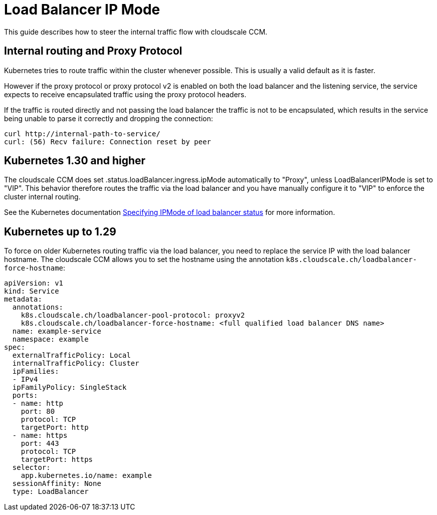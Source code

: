 = Load Balancer IP Mode

This guide describes how to steer the internal traffic flow with cloudscale CCM.

== Internal routing and Proxy Protocol

Kubernetes tries to route traffic within the cluster whenever possible.
This is usually a valid default as it is faster.

However if the proxy protocol or proxy protocol v2 is enabled on both the load balancer and the listening service, the service expects to receive encapsulated traffic using the proxy protocol headers.

If the traffic is routed directly and not passing the load balancer the traffic is not to be encapsulated, which results in the service being unable to parse it correctly and dropping the connection:
[source,bash]
----
curl http://internal-path-to-service/
curl: (56) Recv failure: Connection reset by peer
----

== Kubernetes 1.30 and higher

The cloudscale CCM does set .status.loadBalancer.ingress.ipMode automatically to "Proxy", unless LoadBalancerIPMode is set to "VIP".
This behavior therefore routes the traffic via the load balancer and you have manually configure it to "VIP" to enforce the cluster internal routing.

See the Kubernetes documentation https://kubernetes.io/docs/concepts/services-networking/service/#load-balancer-ip-mode[Specifying IPMode of load balancer status] for more information.

== Kubernetes up to 1.29

To force on older Kubernetes routing traffic via the load balancer, you need to replace the service IP with the load balancer hostname.
The cloudscale CCM allows you to set the hostname using the annotation `k8s.cloudscale.ch/loadbalancer-force-hostname`:
[source,yaml]
----
apiVersion: v1
kind: Service
metadata:
  annotations:
    k8s.cloudscale.ch/loadbalancer-pool-protocol: proxyv2
    k8s.cloudscale.ch/loadbalancer-force-hostname: <full qualified load balancer DNS name>
  name: example-service
  namespace: example
spec:
  externalTrafficPolicy: Local
  internalTrafficPolicy: Cluster
  ipFamilies:
  - IPv4
  ipFamilyPolicy: SingleStack
  ports:
  - name: http
    port: 80
    protocol: TCP
    targetPort: http
  - name: https
    port: 443
    protocol: TCP
    targetPort: https
  selector:
    app.kubernetes.io/name: example
  sessionAffinity: None
  type: LoadBalancer
----
